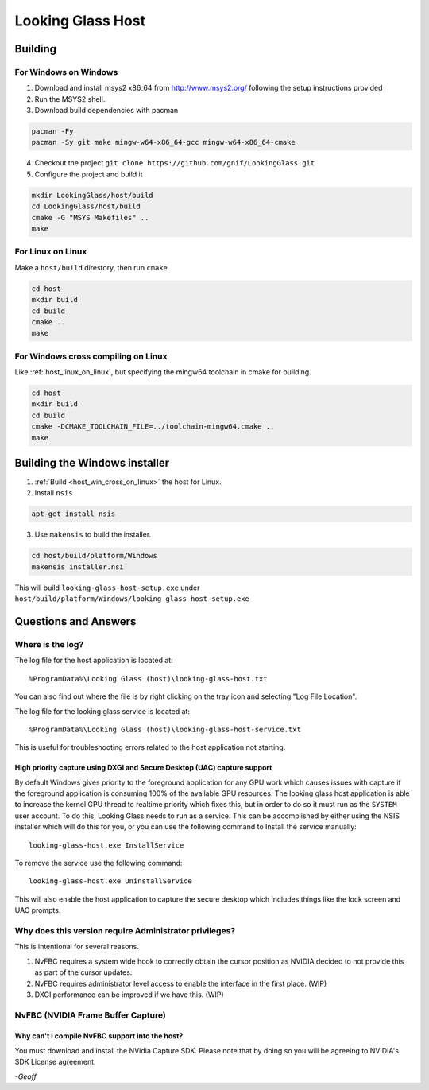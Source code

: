 Looking Glass Host
##################

.. _host_building:

Building
--------

For Windows on Windows
~~~~~~~~~~~~~~~~~~~~~~

1. Download and install msys2 x86_64 from
   `http://www.msys2.org/ <http://www.msys2.org/>`__ following the setup
   instructions provided
2. Run the MSYS2 shell.
3. Download build dependencies with pacman

.. code:: bash

   pacman -Fy
   pacman -Sy git make mingw-w64-x86_64-gcc mingw-w64-x86_64-cmake

4. Checkout the project
   ``git clone https://github.com/gnif/LookingGlass.git``
5. Configure the project and build it

.. code:: bash

   mkdir LookingGlass/host/build
   cd LookingGlass/host/build
   cmake -G "MSYS Makefiles" ..
   make

.. _host_linux_on_linux:
   
For Linux on Linux
~~~~~~~~~~~~~~~~~~

Make a ``host/build`` direstory, then run ``cmake``

.. code:: bash

   cd host
   mkdir build
   cd build
   cmake ..
   make

.. _host_win_cross_on_linux:

For Windows cross compiling on Linux
~~~~~~~~~~~~~~~~~~~~~~~~~~~~~~~~~~~~

Like :ref:`host_linux_on_linux`, but specifying the mingw64 toolchain in cmake
for building.

.. code:: bash

   cd host
   mkdir build
   cd build
   cmake -DCMAKE_TOOLCHAIN_FILE=../toolchain-mingw64.cmake ..
   make

Building the Windows installer
------------------------------

1. :ref:`Build <host_win_cross_on_linux>` the host for Linux.

2. Install ``nsis``

.. code:: bash

   apt-get install nsis

3. Use ``makensis`` to build the installer.

.. code:: bash

   cd host/build/platform/Windows
   makensis installer.nsi

.. _host_questions:

This will build ``looking-glass-host-setup.exe`` under
``host/build/platform/Windows/looking-glass-host-setup.exe``

Questions and Answers
---------------------

Where is the log?
~~~~~~~~~~~~~~~~~

The log file for the host application is located at::

   %ProgramData%\Looking Glass (host)\looking-glass-host.txt

You can also find out where the file is by right clicking on the tray
icon and selecting "Log File Location".

The log file for the looking glass service is located at::

   %ProgramData%\Looking Glass (host)\looking-glass-host-service.txt

This is useful for troubleshooting errors related to the host
application not starting.

High priority capture using DXGI and Secure Desktop (UAC) capture support
^^^^^^^^^^^^^^^^^^^^^^^^^^^^^^^^^^^^^^^^^^^^^^^^^^^^^^^^^^^^^^^^^^^^^^^^^

By default Windows gives priority to the foreground application for any
GPU work which causes issues with capture if the foreground application
is consuming 100% of the available GPU resources. The looking glass host
application is able to increase the kernel GPU thread to realtime
priority which fixes this, but in order to do so it must run as the
``SYSTEM`` user account. To do this, Looking Glass needs to run as a
service. This can be accomplished by either using the NSIS installer
which will do this for you, or you can use the following command to
Install the service manually:

::

   looking-glass-host.exe InstallService

To remove the service use the following command:

::

   looking-glass-host.exe UninstallService

This will also enable the host application to capture the secure desktop
which includes things like the lock screen and UAC prompts.

Why does this version require Administrator privileges?
~~~~~~~~~~~~~~~~~~~~~~~~~~~~~~~~~~~~~~~~~~~~~~~~~~~~~~~

This is intentional for several reasons.

1. NvFBC requires a system wide hook to correctly obtain the cursor
   position as NVIDIA decided to not provide this as part of the cursor
   updates.
2. NvFBC requires administrator level access to enable the interface in
   the first place. (WIP)
3. DXGI performance can be improved if we have this. (WIP)

NvFBC (NVIDIA Frame Buffer Capture)
~~~~~~~~~~~~~~~~~~~~~~~~~~~~~~~~~~~

Why can't I compile NvFBC support into the host?
^^^^^^^^^^^^^^^^^^^^^^^^^^^^^^^^^^^^^^^^^^^^^^^^

You must download and install the NVidia Capture SDK. Please note that
by doing so you will be agreeing to NVIDIA's SDK License agreement.

*-Geoff*
 
